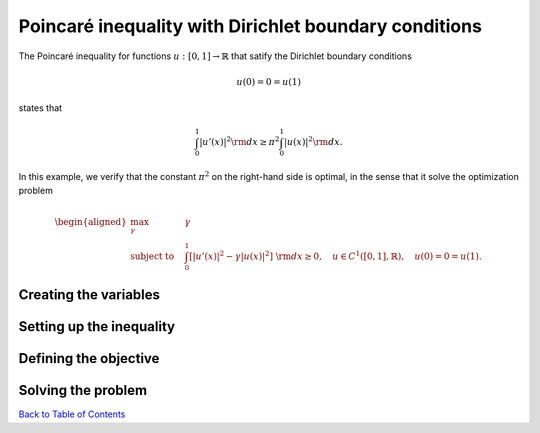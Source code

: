 Poincaré inequality with Dirichlet boundary conditions
======================================================

The Poincaré inequality for functions :math:`u:[0,1]\to\mathbb{R}` that satify the Dirichlet boundary conditions

.. math::

	u(0)=0=u(1)
	
states that

.. math::

	\int_0^1 \vert u'(x) \vert^2 {\rm d}x \geq \pi^2 \int_0^1 \vert u(x) \vert^2 {\rm d}x.

In this example, we verify that the constant :math:`\pi^2` on the right-hand side is optimal, in the sense that it solve the optimization problem

.. math::
	
	\begin{aligned}
	\max_{\gamma} \quad &\gamma\\
	\text{subject to} \quad
	&\int_0^1 \left[ 
	\vert u'(x) \vert^2 -\gamma \vert u(x) \vert^2 
	\right] {\rm d}x \geq 0,
	\quad u\in C^1([0,1],\mathbb{R}),\quad u(0)=0=u(1).
	\end{aligned}


-----------------------
Creating the variables
-----------------------


--------------------------
Setting up the inequality
--------------------------


-----------------------
Defining the objective
-----------------------


-----------------------
Solving the problem
-----------------------




`Back to Table of Contents <http://quinopt.readthedocs.io/>`_